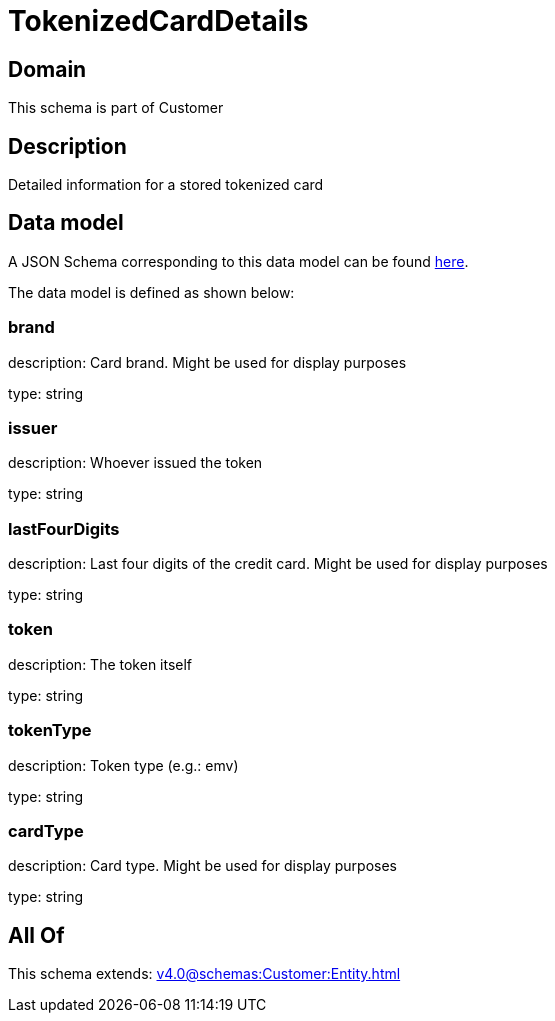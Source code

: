 = TokenizedCardDetails

[#domain]
== Domain

This schema is part of Customer

[#description]
== Description

Detailed information for a stored tokenized card


[#data_model]
== Data model

A JSON Schema corresponding to this data model can be found https://tmforum.org[here].

The data model is defined as shown below:


=== brand
description: Card brand. Might be used for display purposes

type: string


=== issuer
description: Whoever issued the token

type: string


=== lastFourDigits
description: Last four digits of the credit card. Might be used for display purposes

type: string


=== token
description: The token itself

type: string


=== tokenType
description: Token type (e.g.: emv)

type: string


=== cardType
description: Card type. Might be used for display purposes

type: string


[#all_of]
== All Of

This schema extends: xref:v4.0@schemas:Customer:Entity.adoc[]

